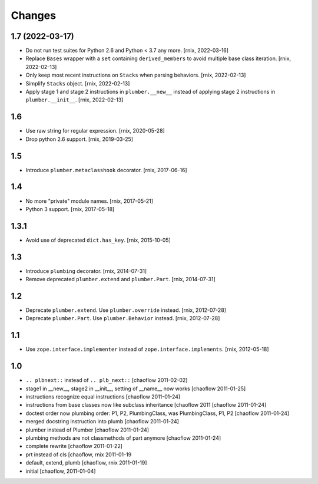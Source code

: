 Changes
=======

1.7 (2022-03-17)
----------------

- Do not run test suites for Python 2.6 and Python < 3.7 any more.
  [rnix, 2022-03-16]

- Replace ``Bases`` wrapper with a ``set`` containing ``derived_members``
  to avoid multiple base class iteration.
  [rnix, 2022-02-13]

- Only keep most recent instructions on ``Stacks`` when parsing behaviors.
  [rnix, 2022-02-13]

- Simplify ``Stacks`` object.
  [rnix, 2022-02-13]

- Apply stage 1 and stage 2 instructions in ``plumber.__new__`` instead of
  applying stage 2 instructions in ``plumber.__init__``.
  [rnix, 2022-02-13]


1.6
---

- Use raw string for regular expression.
  [rnix, 2020-05-28]

- Drop python 2.6 support.
  [rnix, 2019-03-25]


1.5
---

- Introduce ``plumber.metaclasshook`` decorator.
  [rnix, 2017-06-16]


1.4
---

- No more "private" module names.
  [rnix, 2017-05-21]

- Python 3 support.
  [rnix, 2017-05-18]


1.3.1
-----

- Avoid use of deprecated ``dict.has_key``.
  [rnix, 2015-10-05]


1.3
---

- Introduce ``plumbing`` decorator.
  [rnix, 2014-07-31]

- Remove deprecated ``plumber.extend`` and ``plumber.Part``.
  [rnix, 2014-07-31]


1.2
---

- Deprecate ``plumber.extend``. Use ``plumber.override`` instead.
  [rnix, 2012-07-28]

- Deprecate ``plumber.Part``. Use ``plumber.Behavior`` instead.
  [rnix, 2012-07-28]


1.1
---

- Use ``zope.interface.implementer`` instead of ``zope.interface.implements``.
  [rnix, 2012-05-18]


1.0
---

- ``.. plbnext::`` instead of ``.. plb_next::``
  [chaoflow 2011-02-02]

- stage1 in __new__, stage2 in __init__, setting of __name__ now works
  [chaoflow 2011-01-25]

- instructions recognize equal instructions
  [chaoflow 2011-01-24]

- instructions from base classes now like subclass inheritance [chaoflow 2011
  [chaoflow 2011-01-24]

- doctest order now plumbing order: P1, P2, PlumbingClass, was PlumbingClass,
  P1, P2
  [chaoflow 2011-01-24]

- merged docstring instruction into plumb
  [chaoflow 2011-01-24]

- plumber instead of Plumber
  [chaoflow 2011-01-24]

- plumbing methods are not classmethods of part anymore
  [chaoflow 2011-01-24]

- complete rewrite
  [chaoflow 2011-01-22]

- prt instead of cls
  [chaoflow, rnix 2011-01-19

- default, extend, plumb
  [chaoflow, rnix 2011-01-19]

- initial
  [chaoflow, 2011-01-04]
